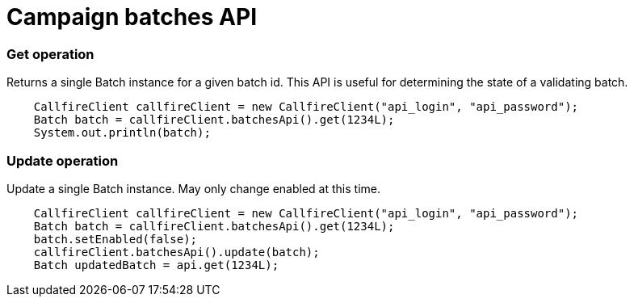 = Campaign batches API


=== Get operation
Returns a single Batch instance for a given batch id. This API is useful for determining the state of
 a validating batch.
[source,java]
    CallfireClient callfireClient = new CallfireClient("api_login", "api_password");
    Batch batch = callfireClient.batchesApi().get(1234L);
    System.out.println(batch);

=== Update operation
Update a single Batch instance. May only change enabled at this time.
[source,java]
    CallfireClient callfireClient = new CallfireClient("api_login", "api_password");
    Batch batch = callfireClient.batchesApi().get(1234L);
    batch.setEnabled(false);
    callfireClient.batchesApi().update(batch);
    Batch updatedBatch = api.get(1234L);

